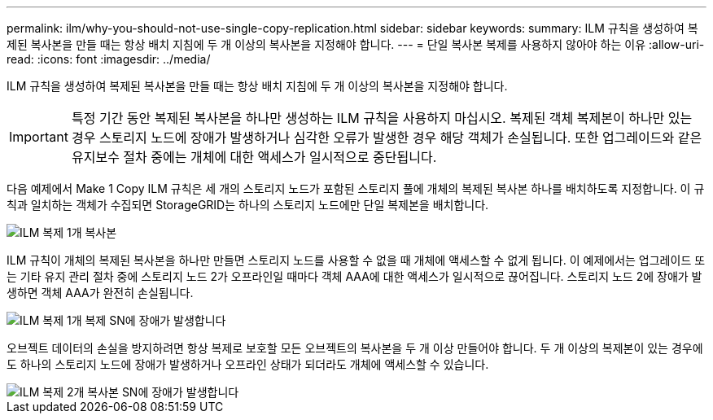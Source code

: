 ---
permalink: ilm/why-you-should-not-use-single-copy-replication.html 
sidebar: sidebar 
keywords:  
summary: ILM 규칙을 생성하여 복제된 복사본을 만들 때는 항상 배치 지침에 두 개 이상의 복사본을 지정해야 합니다. 
---
= 단일 복사본 복제를 사용하지 않아야 하는 이유
:allow-uri-read: 
:icons: font
:imagesdir: ../media/


[role="lead"]
ILM 규칙을 생성하여 복제된 복사본을 만들 때는 항상 배치 지침에 두 개 이상의 복사본을 지정해야 합니다.


IMPORTANT: 특정 기간 동안 복제된 복사본을 하나만 생성하는 ILM 규칙을 사용하지 마십시오. 복제된 객체 복제본이 하나만 있는 경우 스토리지 노드에 장애가 발생하거나 심각한 오류가 발생한 경우 해당 객체가 손실됩니다. 또한 업그레이드와 같은 유지보수 절차 중에는 개체에 대한 액세스가 일시적으로 중단됩니다.

다음 예제에서 Make 1 Copy ILM 규칙은 세 개의 스토리지 노드가 포함된 스토리지 풀에 개체의 복제된 복사본 하나를 배치하도록 지정합니다. 이 규칙과 일치하는 객체가 수집되면 StorageGRID는 하나의 스토리지 노드에만 단일 복제본을 배치합니다.

image::../media/ilm_replication_make_1_copy.png[ILM 복제 1개 복사본]

ILM 규칙이 개체의 복제된 복사본을 하나만 만들면 스토리지 노드를 사용할 수 없을 때 개체에 액세스할 수 없게 됩니다. 이 예제에서는 업그레이드 또는 기타 유지 관리 절차 중에 스토리지 노드 2가 오프라인일 때마다 객체 AAA에 대한 액세스가 일시적으로 끊어집니다. 스토리지 노드 2에 장애가 발생하면 객체 AAA가 완전히 손실됩니다.

image::../media/ilm_replication_make_1_copy_sn_fails.png[ILM 복제 1개 복제 SN에 장애가 발생합니다]

오브젝트 데이터의 손실을 방지하려면 항상 복제로 보호할 모든 오브젝트의 복사본을 두 개 이상 만들어야 합니다. 두 개 이상의 복제본이 있는 경우에도 하나의 스토리지 노드에 장애가 발생하거나 오프라인 상태가 되더라도 개체에 액세스할 수 있습니다.

image::../media/ilm_replication_make_2_copies_sn_fails.png[ILM 복제 2개 복사본 SN에 장애가 발생합니다]
